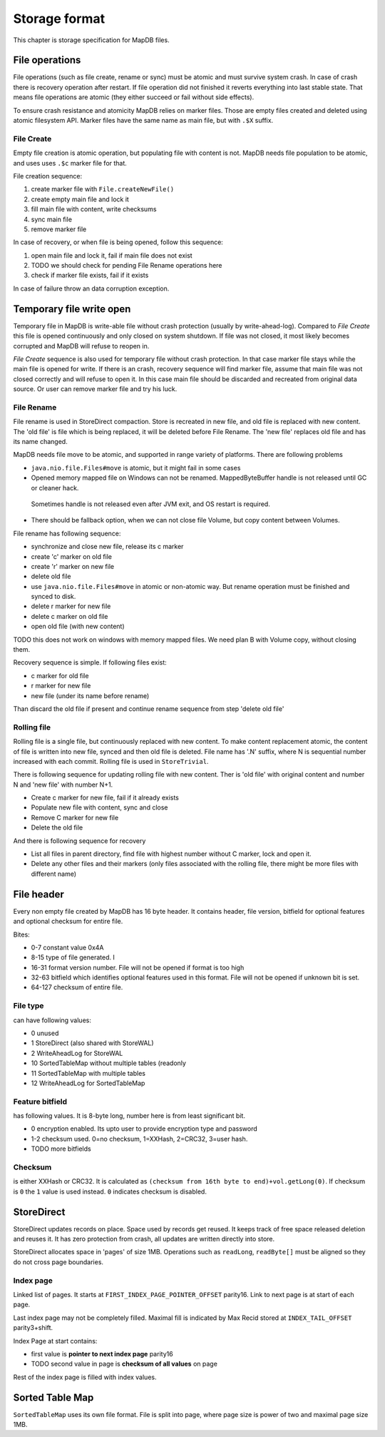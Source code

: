 Storage format
============================

This chapter is storage specification for MapDB files.

File operations
-------------------

File operations (such as file create, rename or sync) must be atomic and must survive system crash.
In case of crash there is recovery operation after restart. If file operation did not finished it reverts
everything into last stable state. That means file operations are atomic (they either succeed or fail without side effects).

To ensure crash resistance and atomicity MapDB relies on marker files.
Those are empty files created and deleted using atomic filesystem API.
Marker files have the same name as main file, but with ``.$X`` suffix.


File Create
~~~~~~~~~~~~~~~~

Empty file creation is atomic operation, but populating file with content is not.
MapDB needs file population to be atomic,  and uses  uses ``.$c`` marker file for that.


File creation sequence:

1) create marker file with ``File.createNewFile()``
2) create empty main file and lock it
3) fill main file with content, write checksums
4) sync main file
5) remove marker file

In case of recovery, or when file is being opened, follow this sequence:

1) open main file and lock it, fail if main file does not exist
2) TODO we should check for pending File Rename operations here
3) check if marker file exists, fail if it exists

In case of failure throw an data corruption exception.

Temporary file write open
-------------------

Temporary file in MapDB is write-able file without crash protection (usually by write-ahead-log).
Compared to *File Create* this file is opened continuously and only closed on system shutdown.
If file was not closed, it most likely becomes corrupted and MapDB will refuse to reopen in.


*File Create* sequence is also used for temporary file without crash protection.
In that case marker file stays while the main file is opened for write.
If there is an crash, recovery sequence will find marker file, assume that main file was not closed correctly and will refuse to open it.
In this case main file should be discarded and recreated from original data source.
Or user can remove marker file and try his luck.

File Rename
~~~~~~~~~~~~

File rename is used in StoreDirect compaction. Store is recreated in new file, and old file is replaced with new content.
The 'old file' is file which is being replaced, it will be deleted before File Rename. The 'new file'
replaces old file and has its name changed.

MapDB needs file move to be atomic, and supported in range variety of platforms. There are following problems

- ``java.nio.file.Files#move`` is atomic, but it might fail in some cases

- Opened memory mapped file on Windows can not be renamed. MappedByteBuffer handle is not released until GC or cleaner hack.
 Sometimes handle is not released even after JVM exit, and OS restart is required.

- There should be fallback option, when we can not close file Volume, but copy content between Volumes.


File rename has following sequence:

- synchronize and close new file, release its c marker

- create 'c' marker on old file

- create 'r' marker on new file

- delete old file

- use ``java.nio.file.Files#move`` in atomic or non-atomic way. But rename operation must be finished and synced to disk.

- delete r marker for new file

- delete c marker on old file

- open old file (with new content)

TODO this does not work on windows with memory mapped files. We need plan B with Volume copy, without closing them.

Recovery sequence is simple. If following files exist:

- c marker for old file

- r marker for new file

- new file (under its name before rename)

Than discard the old file if present and continue rename sequence from step 'delete old file'

Rolling file
~~~~~~~~~~~~~~~~~~~~

Rolling file is a single file, but continuously replaced with new content. To make content replacement atomic,
the content of file is written into new file, synced and then old file is deleted.
File name has '.N' suffix, where N is sequential number increased with each commit. Rolling file
is used in ``StoreTrivial``.

There is following sequence for updating rolling file with new content. Ther is 'old file' with original content
and  number N and 'new file' with number N+1.

- Create c marker for new file, fail if it already exists

- Populate new file with content, sync and close

- Remove C marker for new file

- Delete the old file

And there is following sequence for recovery

- List all files in parent directory, find file with highest number without C marker, lock and open it.

- Delete any other files and their markers (only files associated with the rolling file, there might be more files with different name)


File header
--------------

Every non empty file created by MapDB has 16 byte header. It contains header, file version, bitfield for optional features
and optional checksum for entire file.

Bites:

- 0-7 constant value 0x4A

- 8-15 type of file generated. I

- 16-31 format version number. File will not be opened if format is too high

- 32-63 bitfield which identifies optional features used in this format. File will not be opened if unknown bit is set.

- 64-127 checksum of entire file.


File type
~~~~~~~~~~~~
can have following values:

- 0 unused
- 1 StoreDirect (also shared with StoreWAL)
- 2 WriteAheadLog for StoreWAL
- 10 SortedTableMap without multiple tables (readonly
- 11 SortedTableMap with multiple tables
- 12 WriteAheadLog for SortedTableMap

Feature bitfield
~~~~~~~~~~~~~~~~~~~~~~
has following values. It is 8-byte long, number here is from least significant bit.

- 0 encryption enabled. Its upto user to provide encryption type and password

- 1-2 checksum used. 0=no checksum, 1=XXHash, 2=CRC32, 3=user hash.

- TODO more bitfields

Checksum
~~~~~~~~~~~
is either XXHash or CRC32. It is calculated as ``(checksum from 16th byte to end)+vol.getLong(0)``.
If checksum is ``0`` the ``1`` value is used instead. ``0`` indicates checksum is disabled.


StoreDirect
------------------

StoreDirect updates records on place. Space used by records get reused.
It keeps track of free space released deletion and reuses it.
It has zero protection from crash, all updates are written directly into store.

StoreDirect allocates space in 'pages' of size 1MB. Operations such as ``readLong``, ``readByte[]``
must be aligned so they do not cross page boundaries.


Index page
~~~~~~~~~~~~~~~~~~~~~~~~
Linked list of pages. It starts at ``FIRST_INDEX_PAGE_POINTER_OFFSET`` parity16.
Link to next page is at start of each page.

Last index page may not be completely filled. Maximal fill is indicated by Max Recid stored at ``INDEX_TAIL_OFFSET`` parity3+shift.

Index Page at start contains:

- first value is **pointer to next index page** parity16
- TODO second value in page is **checksum of all values** on page

Rest of the index page is filled with index values.


Sorted Table Map
---------------------

``SortedTableMap`` uses its own file format. File is split into page,
where page size is power of two and maximal page size 1MB.


